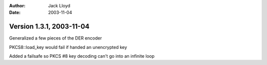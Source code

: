 
:Author: Jack Lloyd
:Date: 2003-11-04

Version 1.3.1, 2003-11-04
----------------------------------------

Generalized a few pieces of the DER encoder

PKCS8::load_key would fail if handed an unencrypted key

Added a failsafe so PKCS #8 key decoding can't go into an infinite loop

